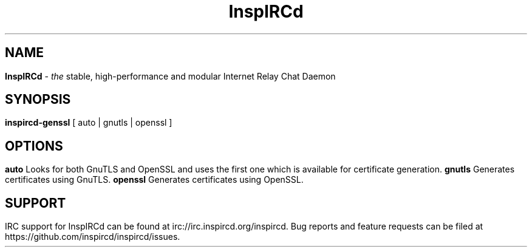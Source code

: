 .\"
.\" InspIRCd -- Internet Relay Chat Daemon
.\"
.\"   Copyright (C) 2014 Peter Powell <petpow@saberuk.com>
.\"
.\" This file is part of InspIRCd.  InspIRCd is free software: you can
.\" redistribute it and/or modify it under the terms of the GNU General Public
.\" License as published by the Free Software Foundation, version 2.
.\"
.\" This program is distributed in the hope that it will be useful, but WITHOUT
.\" ANY WARRANTY; without even the implied warranty of MERCHANTABILITY or FITNESS
.\" FOR A PARTICULAR PURPOSE.  See the GNU General Public License for more
.\" details.
.\"
.\" You should have received a copy of the GNU General Public License
.\" along with this program.  If not, see <http://www.gnu.org/licenses/>.
.\"


.TH "InspIRCd" "1" "June 2014" "InspIRCd @VERSION_MAJOR@.@VERSION_MINOR@.@VERSION_PATCH@+@VERSION_LABEL@" "InspIRCd Manual"

.SH "NAME"
\t\fBInspIRCd\fR - \fIthe\fR stable, high-performance and modular Internet Relay Chat Daemon
.BR

.SH "SYNOPSIS"
\t\fBinspircd-genssl\fR [ auto | gnutls | openssl ]

.SH "OPTIONS"
.TP
.B "auto"
.br
Looks for both GnuTLS and OpenSSL and uses the first one which is available for certificate generation.
.TP
.B "gnutls"
.br
Generates certificates using GnuTLS.
.TP
.br
.B "openssl"
Generates certificates using OpenSSL.

.SH "SUPPORT"
IRC support for InspIRCd can be found at irc://irc.inspircd.org/inspircd.

Bug reports and feature requests can be filed at https://github.com/inspircd/inspircd/issues.
